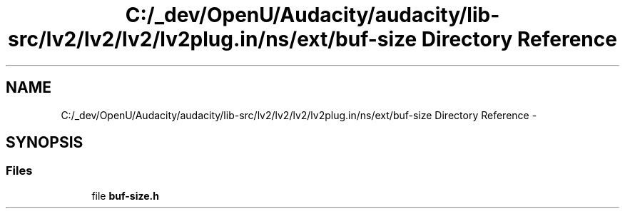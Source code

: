.TH "C:/_dev/OpenU/Audacity/audacity/lib-src/lv2/lv2/lv2/lv2plug.in/ns/ext/buf-size Directory Reference" 3 "Thu Apr 28 2016" "Audacity" \" -*- nroff -*-
.ad l
.nh
.SH NAME
C:/_dev/OpenU/Audacity/audacity/lib-src/lv2/lv2/lv2/lv2plug.in/ns/ext/buf-size Directory Reference \- 
.SH SYNOPSIS
.br
.PP
.SS "Files"

.in +1c
.ti -1c
.RI "file \fBbuf\-size\&.h\fP"
.br
.in -1c
